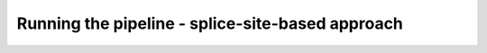 #################################################
Running the pipeline - splice-site-based approach
#################################################

.. image:: https://cdn.pixabay.com/photo/2012/04/01/18/55/work-in-progress-24027_960_720.png
